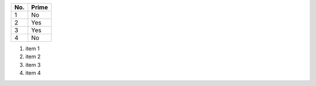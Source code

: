 ====== ======
No.    Prime
====== ======
1      No
2      Yes
3      Yes
4      No
====== ======

1. item 1
2. item 2
#. item 3
#. item 4

